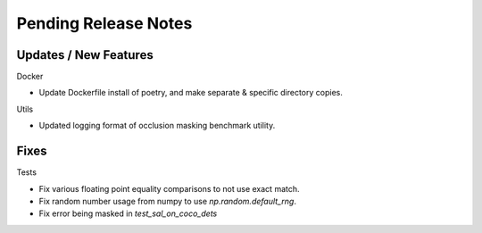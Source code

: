 Pending Release Notes
=====================

Updates / New Features
----------------------

Docker

* Update Dockerfile install of poetry, and make separate & specific directory
  copies.

Utils

* Updated logging format of occlusion masking benchmark utility.

Fixes
-----

Tests

* Fix various floating point equality comparisons to not use exact match.

* Fix random number usage from numpy to use `np.random.default_rng`.

* Fix error being masked in `test_sal_on_coco_dets`
